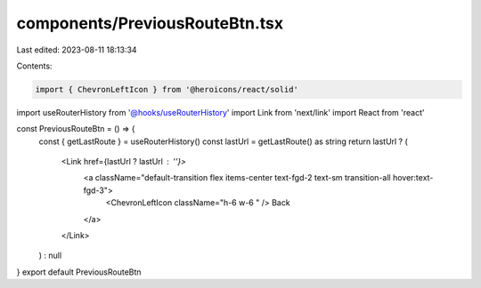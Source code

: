components/PreviousRouteBtn.tsx
===============================

Last edited: 2023-08-11 18:13:34

Contents:

.. code-block:: tsx

    import { ChevronLeftIcon } from '@heroicons/react/solid'
import useRouterHistory from '@hooks/useRouterHistory'
import Link from 'next/link'
import React from 'react'

const PreviousRouteBtn = () => {
  const { getLastRoute } = useRouterHistory()
  const lastUrl = getLastRoute() as string
  return lastUrl ? (
    <Link href={lastUrl ? lastUrl : ''}>
      <a className="default-transition flex items-center text-fgd-2 text-sm transition-all hover:text-fgd-3">
        <ChevronLeftIcon className="h-6 w-6 " />
        Back
      </a>
    </Link>
  ) : null
}
export default PreviousRouteBtn


